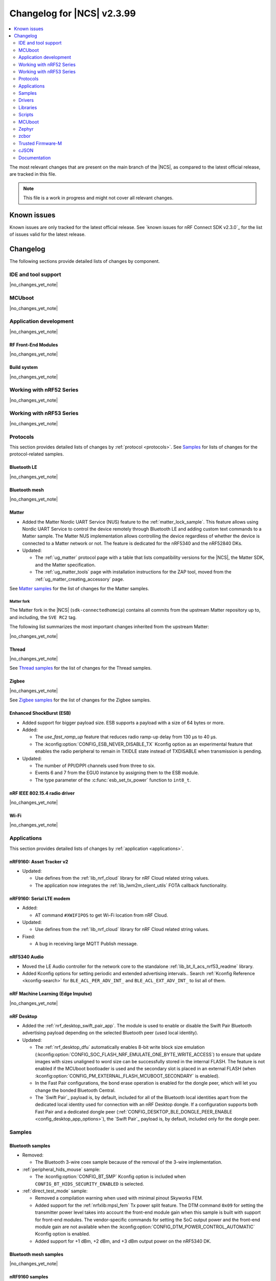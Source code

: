 .. _ncs_release_notes_changelog:

Changelog for |NCS| v2.3.99
###########################

.. contents::
   :local:
   :depth: 2

The most relevant changes that are present on the main branch of the |NCS|, as compared to the latest official release, are tracked in this file.

.. note::
   This file is a work in progress and might not cover all relevant changes.

.. HOWTO

   When adding a new PR, decide whether it needs an entry in the changelog.
   If it does, update this page.
   Add the sections you need, as only a handful of sections is kept when the changelog is cleaned.
   "Protocols" section serves as a highlight section for all protocol-related changes, including those made to samples, libraries, and so on.

Known issues
************

Known issues are only tracked for the latest official release.
See `known issues for nRF Connect SDK v2.3.0`_ for the list of issues valid for the latest release.

Changelog
*********

The following sections provide detailed lists of changes by component.

IDE and tool support
====================

|no_changes_yet_note|

MCUboot
=======

|no_changes_yet_note|

Application development
=======================

|no_changes_yet_note|

RF Front-End Modules
--------------------

|no_changes_yet_note|

Build system
------------

|no_changes_yet_note|

Working with nRF52 Series
=========================

|no_changes_yet_note|

Working with nRF53 Series
=========================

|no_changes_yet_note|

Protocols
=========

This section provides detailed lists of changes by :ref:`protocol <protocols>`.
See `Samples`_ for lists of changes for the protocol-related samples.

Bluetooth LE
------------

|no_changes_yet_note|

Bluetooth mesh
--------------

|no_changes_yet_note|

Matter
------

* Added the Matter Nordic UART Service (NUS) feature to the :ref:`matter_lock_sample`.
  This feature allows using Nordic UART Service to control the device remotely through Bluetooth LE and adding custom text commands to a Matter sample.
  The Matter NUS implementation allows controlling the device regardless of whether the device is connected to a Matter network or not.
  The feature is dedicated for the nRF5340 and the nRF52840 DKs.
* Updated:

  * The :ref:`ug_matter` protocol page with a table that lists compatibility versions for the |NCS|, the Matter SDK, and the Matter specification.
  * The :ref:`ug_matter_tools` page with installation instructions for the ZAP tool, moved from the :ref:`ug_matter_creating_accessory` page.

See `Matter samples`_ for the list of changes for the Matter samples.

Matter fork
+++++++++++

The Matter fork in the |NCS| (``sdk-connectedhomeip``) contains all commits from the upstream Matter repository up to, and including, the ``SVE RC2`` tag.

The following list summarizes the most important changes inherited from the upstream Matter:

|no_changes_yet_note|

Thread
------

|no_changes_yet_note|

See `Thread samples`_ for the list of changes for the Thread samples.

Zigbee
------

|no_changes_yet_note|

See `Zigbee samples`_ for the list of changes for the Zigbee samples.

Enhanced ShockBurst (ESB)
-------------------------

* Added support for bigger payload size.
  ESB supports a payload with a size of 64 bytes or more.

* Added:

  * The `use_fast_ramp_up` feature that reduces radio ramp-up delay from 130 µs to 40 µs.
  * The :kconfig:option:`CONFIG_ESB_NEVER_DISABLE_TX` Kconfig option as an experimental feature that enables the radio peripheral to remain in TXIDLE state instead of TXDISABLE when transmission is pending.

* Updated:

  * The number of PPI/DPPI channels used from three to six.
  * Events 6 and 7 from the EGU0 instance by assigning them to the ESB module.
  * The type parameter of the :c:func:`esb_set_tx_power` function to ``int8_t``.

nRF IEEE 802.15.4 radio driver
------------------------------

|no_changes_yet_note|

Wi-Fi
-----

|no_changes_yet_note|

Applications
============

This section provides detailed lists of changes by :ref:`application <applications>`.

nRF9160: Asset Tracker v2
-------------------------

* Updated:

  * Use defines from the :ref:`lib_nrf_cloud` library for nRF Cloud related string values.
  * The application now integrates the :ref:`lib_lwm2m_client_utils` FOTA callback functionality.

nRF9160: Serial LTE modem
-------------------------

* Added:

  * AT command ``#XWIFIPOS`` to get Wi-Fi location from nRF Cloud.

* Updated:

  * Use defines from the :ref:`lib_nrf_cloud` library for nRF Cloud related string values.

* Fixed:

  * A bug in receiving large MQTT Publish message.

nRF5340 Audio
-------------

* Moved the LE Audio controller for the network core to the standalone :ref:`lib_bt_ll_acs_nrf53_readme` library.

* Added  Kconfig options for setting periodic and extended advertising intervals..
  Search :ref:`Kconfig Reference <kconfig-search>` for ``BLE_ACL_PER_ADV_INT_`` and ``BLE_ACL_EXT_ADV_INT_`` to list all of them.

nRF Machine Learning (Edge Impulse)
-----------------------------------

|no_changes_yet_note|

nRF Desktop
-----------

* Added the :ref:`nrf_desktop_swift_pair_app`. The module is used to enable or disable the Swift Pair Bluetooth advertising payload depending on the selected Bluetooth peer (used local identity).

* Updated:

  * The :ref:`nrf_desktop_dfu` automatically enables 8-bit write block size emulation (:kconfig:option:`CONFIG_SOC_FLASH_NRF_EMULATE_ONE_BYTE_WRITE_ACCESS`) to ensure that update images with sizes unaligned to word size can be successfully stored in the internal FLASH.
    The feature is not enabled if the MCUboot bootloader is used and the secondary slot is placed in an external FLASH (when :kconfig:option:`CONFIG_PM_EXTERNAL_FLASH_MCUBOOT_SECONDARY` is enabled).
  * In the Fast Pair configurations, the bond erase operation is enabled for the dongle peer, which will let you change the bonded Bluetooth Central.
  * The `Swift Pair`_ payload is, by default, included for all of the Bluetooth local identities apart from the dedicated local identity used for connection with an nRF Desktop dongle.
    If a configuration supports both Fast Pair and a dedicated dongle peer (:ref:`CONFIG_DESKTOP_BLE_DONGLE_PEER_ENABLE <config_desktop_app_options>`), the `Swift Pair`_ payload is, by default, included only for the dongle peer.

Samples
=======

Bluetooth samples
-----------------

* Removed:

  * The Bluetooth 3-wire coex sample because of the removal of the 3-wire implementation.

* :ref:`peripheral_hids_mouse` sample:

  * The :kconfig:option:`CONFIG_BT_SMP` Kconfig option is included when ``CONFIG_BT_HIDS_SECURITY_ENABLED`` is selected.

* :ref:`direct_test_mode` sample:

  * Removed a compilation warning when used with minimal pinout Skyworks FEM.
  * Added support for the :ref:`nrfxlib:mpsl_fem` Tx power split feature.
    The DTM command ``0x09`` for setting the transmitter power level takes into account the front-end module gain when this sample is built with support for front-end modules.
    The vendor-specific commands for setting the SoC output power and the front-end module gain are not available when the :kconfig:option:`CONFIG_DTM_POWER_CONTROL_AUTOMATIC` Kconfig option is enabled.
  * Added support for +1 dBm, +2 dBm, and +3 dBm output power on the nRF5340 DK.

Bluetooth mesh samples
----------------------

|no_changes_yet_note|

nRF9160 samples
---------------

* :ref:`modem_shell_application` sample:

  * Updated:

    * Use defines from the :ref:`lib_nrf_cloud` library for nRF Cloud related string values.
      Remove the inclusion of the file :file:`nrf_cloud_codec.h`.

* :ref:`slm_shell_sample` sample:

  * Added:

    * Support for the nRF7002 DK PCA10143.

* :ref:`lwm2m_client` sample:

  * Updated:

    * The sample now integrates the :ref:`lib_lwm2m_client_utils` FOTA callback functionality.

* :ref:`nrf_cloud_mqtt_multi_service` sample:

  * Updated:

    * Increased the MCUboot partition size to the minimum necessary to allow bootloader FOTA.

* :ref:`nrf_cloud_rest_device_message` sample:

  * Added:

    * Overlays to use RTT instead of UART for testing purposes.

  * Updated:

    * The Hello World message sent to nRF Cloud now contains a timestamp (message ID).

Peripheral samples
------------------

* :ref:`radio_test` sample:

  * Added a workaround for the hardware `Errata 254`_ of the nRF52840 chip.
  * Added a workaround for the hardware `Errata 255`_ of the nRF52833 chip.
  * Added a workaround for the hardware `Errata 256`_ of the nRF52820 chip.
  * Added a workaround for the hardware `Errata 257`_ of the nRF52811 chip.
  * Added a workaround for the hardware `Errata 117`_ of the nRF5340 chip.

Trusted Firmware-M (TF-M) samples
---------------------------------

|no_changes_yet_note|

Thread samples
--------------

|no_changes_yet_note|

Matter samples
--------------

* :ref:`matter_lock_sample`:

    * Added the Matter Nordic UART Service (NUS) feature, which allows controlling the door lock device remotely through Bluetooth LE using two simple commands: ``Lock`` and ``Unlock``.
      This feature is dedicated for the nRF52840 and the nRF5340 DKs.

NFC samples
-----------

|no_changes_yet_note|

nRF5340 samples
---------------

|no_changes_yet_note|

Gazell samples
--------------

|no_changes_yet_note|

Zigbee samples
--------------

|no_changes_yet_note|

Wi-Fi samples
-------------

|no_changes_yet_note|

Other samples
-------------

|no_changes_yet_note|

Drivers
=======

This section provides detailed lists of changes by :ref:`driver <drivers>`.

|no_changes_yet_note|

Libraries
=========

This section provides detailed lists of changes by :ref:`library <libraries>`.

Binary libraries
----------------

* Added the standalone :ref:`lib_bt_ll_acs_nrf53_readme` library, originally a part of the :ref:`nrf53_audio_app` application.

Bluetooth libraries and services
--------------------------------

* :ref:`bt_le_adv_prov_readme` library:

  * Added API to enable or disable the Swift Pair provider (:c:func:`bt_le_adv_prov_swift_pair_enable`).

* :ref:`bt_fast_pair_readme`:

  * Added the :c:func:`bt_fast_pair_info_cb_register` function and the :c:struct:`bt_fast_pair_info_cb` structure to register Fast Pair information callbacks.
    The :c:member:`bt_fast_pair_info_cb.account_key_written` callback can be used to notify the application about the Account Key writes.
  * Updated the salt size in the Fast Pair not discoverable advertising from 1 byte to 2 bytes to align with the Fast Pair specification update.

Bootloader libraries
--------------------

|no_changes_yet_note|

Modem libraries
---------------

* :ref:`nrf_modem_lib_readme` library:

  * Added:

    * The function :c:func:`nrf_modem_lib_fault_strerror` to retrieve a statically allocated textual description of a given modem fault.
      The function can be enabled using the new Kconfig option :kconfig:option:`CONFIG_NRF_MODEM_LIB_FAULT_STRERROR`.

  * Updated:

    * The Kconfig option :kconfig:option:`CONFIG_NRF_MODEM_LIB_IPC_PRIO_OVERRIDE` is now deprecated.

  * Removed:

    * The deprecated function ``nrf_modem_lib_get_init_ret``.
    * The deprecated function ``nrf_modem_lib_shutdown_wait``.
    * The deprecated Kconfig option ``CONFIG_NRF_MODEM_LIB_TRACE_ENABLED``.

Libraries for networking
------------------------

* :ref:`lib_nrf_cloud` library:

  * Added:

    * A public header file :file:`nrf_cloud_defs.h` that contains common defines for interacting with nRF Cloud and the :ref:`lib_nrf_cloud` library.
    * A new event :c:enum:`NRF_CLOUD_EVT_TRANSPORT_CONNECT_ERROR` to indicate an error while the transport connection is being established when the :kconfig:option:`CONFIG_NRF_CLOUD_CONNECTION_POLL_THREAD` Kconfig option is enabled.
      Earlier this was indicated with a second :c:enum:`NRF_CLOUD_EVT_TRANSPORT_CONNECTING` event with an error status.

  * Removed:

    * Unused internal codec function ``nrf_cloud_format_single_cell_pos_req_json()``.

  * Updated:

    * The :c:func:`nrf_cloud_device_status_msg_encode` function now includes the service info when encoding the device status.
    * Renamed files :file:`nrf_cloud_codec.h` and :file:`nrf_cloud_codec.c` to :file:`nrf_cloud_codec_internal.h` and :file:`nrf_cloud_codec_internal.c` respectively.
    * Standarized encode and decode function names in the codec.

* :ref:`lib_lwm2m_client_utils` library:

  * Updated:

    * :file:`lwm2m_client_utils.h` includes new API for FOTA to register application callback to receive state changes and requests for the update process.

  * Removed:

    * The old API ``lwm2m_firmware_get_update_state_cb()``.

Libraries for NFC
-----------------

|no_changes_yet_note|

Other libraries
---------------

|no_changes_yet_note|

Common Application Framework (CAF)
----------------------------------

|no_changes_yet_note|

Shell libraries
---------------

|no_changes_yet_note|

Libraries for Zigbee
--------------------

|no_changes_yet_note|

sdk-nrfxlib
-----------

See the changelog for each library in the :doc:`nrfxlib documentation <nrfxlib:README>` for additional information.

DFU libraries
-------------

|no_changes_yet_note|

Scripts
=======

This section provides detailed lists of changes by :ref:`script <scripts>`.

* :ref:`partition_manager`:

  * Fixed an issue that prevented an empty gap after static partitions for a region with START_TO_END strategy.

MCUboot
=======

The MCUboot fork in |NCS| (``sdk-mcuboot``) contains all commits from the upstream MCUboot repository up to and including ``cfec947e0f8be686d02c73104a3b1ad0b5dcf1e6``, with some |NCS| specific additions.

The code for integrating MCUboot into |NCS| is located in the :file:`ncs/nrf/modules/mcuboot` folder.

The following list summarizes both the main changes inherited from upstream MCUboot and the main changes applied to the |NCS| specific additions:

* Added support for the downgrade prevention feature using hardware security counters (:kconfig:option:`MCUBOOT_HARDWARE_DOWNGRADE_PREVENTION`).

Zephyr
======

.. NOTE TO MAINTAINERS: All the Zephyr commits in the below git commands must be handled specially after each upmerge and each nRF Connect SDK release.

The Zephyr fork in |NCS| (``sdk-zephyr``) contains all commits from the upstream Zephyr repository up to and including ``e1e06d05fa8d1b6ac1b0dffb1712e94e308861f8``, with some |NCS| specific additions.

For the list of upstream Zephyr commits (not including cherry-picked commits) incorporated into nRF Connect SDK since the most recent release, run the following command from the :file:`ncs/zephyr` repository (after running ``west update``):

.. code-block:: none

   git log --oneline cd16a8388f ^71ef669ea4

For the list of |NCS| specific commits, including commits cherry-picked from upstream, run:

.. code-block:: none

   git log --oneline manifest-rev ^cd16a8388f

The current |NCS| main branch is based on revision ``cd16a8388f`` of Zephyr.

Additions specific to |NCS|
---------------------------

|no_changes_yet_note|

zcbor
=====

|no_changes_yet_note|

Trusted Firmware-M
==================

|no_changes_yet_note|

cJSON
=====

|no_changes_yet_note|

Documentation
=============

Updated:
  * The :ref:`software_maturity` page with details about Bluetooth feature support.
  * The :ref:`ug_nrf5340_gs`, :ref:`ug_thingy53_gs`, :ref:`ug_nrf52_gs`, and :ref:`ug_ble_controller` pages with a link to the `Bluetooth LE Fundamentals course`_ in the `Nordic Developer Academy`_.
